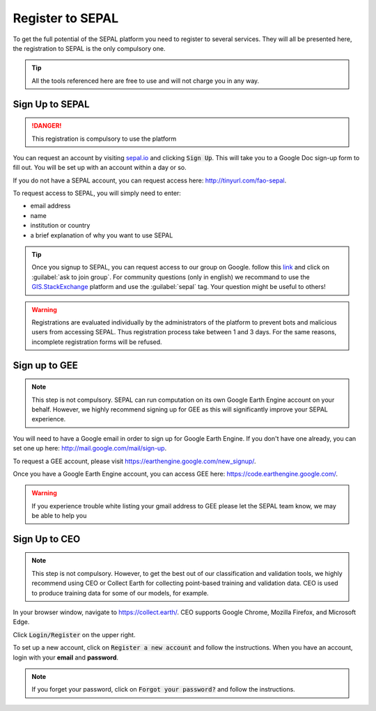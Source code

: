 Register to SEPAL
=================

To get the full potential of the SEPAL platform you need to register to several services. They will all be presented here, the registration to SEPAL is the only compulsory one.

.. tip::

    All the tools referenced here are free to use and will not charge you in any way.

Sign Up to SEPAL
----------------

.. danger::

    This registration is compulsory to use the platform

.. image:: ../_images/setup/register/sepal_splash_page.png
   :alt: Sepal splash page.
   :align: center

You can request an account by visiting `sepal.io <sepal.io>`_ and clicking :code:`Sign Up`. This will take you to a Google Doc sign-up form to fill out. You will be set up with an account within a day or so.

.. image:: ../_images/setup/register/request_sepal.png
   :alt: Request access to sepal.io
   :align: center

If you do not have a SEPAL account, you can request access here: http://tinyurl.com/fao-sepal.

To request access to SEPAL, you will simply need to enter:

-   email address
-   name
-   institution or country
-   a brief explanation of why you want to use SEPAL

.. tip:: 

    Once you signup to SEPAL, you can request access to our group on Google. follow this `link <https://groups.google.com/g/sepal-users>`__ and click on :guilabel:`ask to join group`. 
    For community questions (only in english) we recommand to use the `GIS.StackExchange <https://gis.stackexchange.com/questions/tagged/sepal>`__ platform and use the :guilabel:`sepal` tag. Your question might be useful to others!

.. warning::

    Registrations are evaluated individually by the administrators of the platform to prevent bots and malicious users from accessing SEPAL. Thus registration process take between 1 and 3 days. For the same reasons, incomplete registration forms will be refused.  

Sign up to GEE
--------------

.. note::

    This step is not compulsory. SEPAL can run computation on its own Google Earth Engine account on your behalf. However, we highly recommend signing up for GEE as this will significantly improve your SEPAL experience.

You will need to have a Google email in order to sign up for Google Earth Engine. If you don't have one already, you can set one up here: http://mail.google.com/mail/sign-up. 

To request a GEE account, please visit https://earthengine.google.com/new_signup/.

.. image:: ../_images/setup/register/gee_landing.png
   :alt: Request access to google earth engine
   :align: center

Once you have a Google Earth Engine account, you can access GEE here: https://code.earthengine.google.com/.

.. image:: ../_images/setup/register/gee_code.png
   :alt: gee code editor
   :align: center

.. warning::

    If you experience trouble white listing your gmail address to GEE please let the SEPAL team know, we may be able to help you

Sign Up to CEO
--------------

.. note::

    This step is not compulsory. However, to get the best out of our classification and validation tools, we highly recommend using CEO or Collect Earth for collecting point-based training and validation data. CEO is used to produce training data for some of our models, for example.

In your browser window, navigate to https://collect.earth/. CEO supports Google Chrome, Mozilla Firefox, and Microsoft Edge.

Click :code:`Login/Register` on the upper right.

.. image:: ../_images/setup/register/ceo_landing.png
   :alt: CEO landing page
   :align: center

To set up a new account, click on :code:`Register a new account` and follow the instructions. When you have an account, login with your **email** and **password**.

.. note::

    If you forget your password, click on :code:`Forgot your password?` and follow the instructions.
